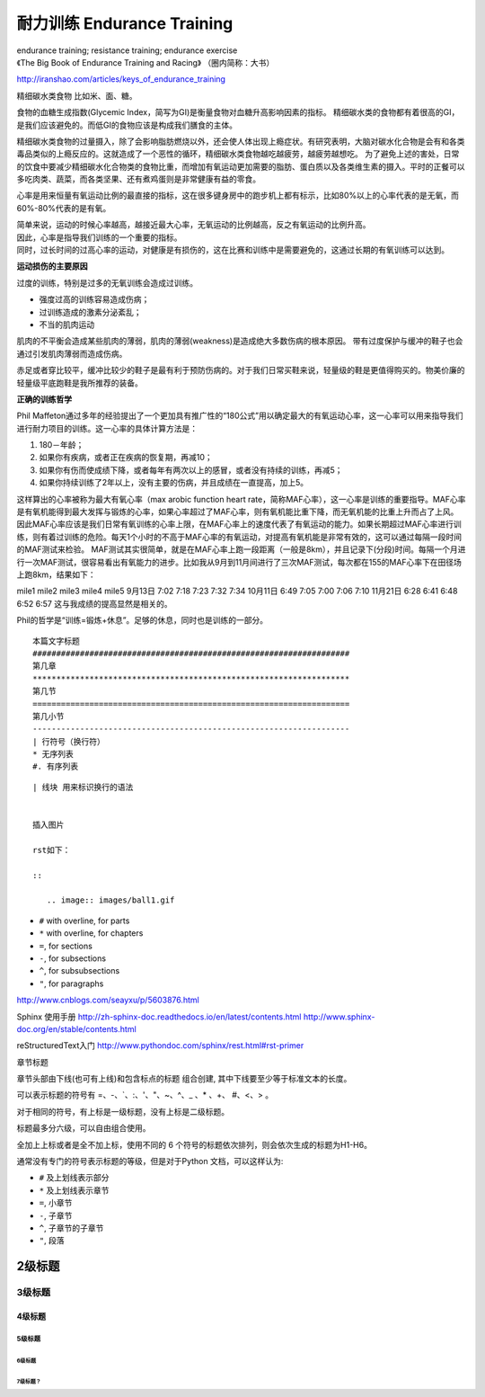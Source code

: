 耐力训练 Endurance Training
###################################################################
| endurance training; resistance training; endurance exercise
| 《The Big Book of Endurance Training and Racing》 （圈内简称：大书）
http://iranshao.com/articles/keys_of_endurance_training

精细碳水类食物 比如米、面、糖。

食物的血糖生成指数(Glycemic Index，简写为GI)是衡量食物对血糖升高影响因素的指标。
精细碳水类的食物都有着很高的GI，是我们应该避免的。而低GI的食物应该是构成我们膳食的主体。

精细碳水类食物的过量摄入，除了会影响脂肪燃烧以外，还会使人体出现上瘾症状。有研究表明，大脑对碳水化合物是会有和各类毒品类似的上瘾反应的。这就造成了一个恶性的循环，精细碳水类食物越吃越疲劳，越疲劳越想吃。
为了避免上述的害处，日常的饮食中要减少精细碳水化合物类的食物比重，而增加有氧运动更加需要的脂肪、蛋白质以及各类维生素的摄入。平时的正餐可以多吃肉类、蔬菜，而各类坚果、还有煮鸡蛋则是非常健康有益的零食。


心率是用来恒量有氧运动比例的最直接的指标，这在很多键身房中的跑步机上都有标示，比如80%以上的心率代表的是无氧，而60%-80%代表的是有氧。

| 简单来说，运动的时候心率越高，越接近最大心率，无氧运动的比例越高，反之有氧运动的比例升高。
| 因此，心率是指导我们训练的一个重要的指标。
| 同时，过长时间的过高心率的运动，对健康是有损伤的，这在比赛和训练中是需要避免的，这通过长期的有氧训练可以达到。

**运动损伤的主要原因**

过度的训练，特别是过多的无氧训练会造成过训练。

* 强度过高的训练容易造成伤病；
* 过训练造成的激素分泌紊乱；
* 不当的肌肉运动
肌肉的不平衡会造成某些肌肉的薄弱，肌肉的薄弱(weakness)是造成绝大多数伤病的根本原因。
带有过度保护与缓冲的鞋子也会通过引发肌肉薄弱而造成伤病。

赤足或者穿比较平，缓冲比较少的鞋子是最有利于预防伤病的。对于我们日常买鞋来说，轻量级的鞋是更值得购买的。物美价廉的轻量级平底跑鞋是我所推荐的装备。

**正确的训练哲学**

Phil Maffeton通过多年的经验提出了一个更加具有推广性的“180公式”用以确定最大的有氧运动心率，这一心率可以用来指导我们进行耐力项目的训练。这一心率的具体计算方法是：

#. 180－年龄；
#. 如果你有疾病，或者正在疾病的恢复期，再减10；
#. 如果你有伤而使成绩下降，或者每年有两次以上的感冒，或者没有持续的训练，再减5；
#. 如果你持续训练了2年以上，没有主要的伤病，并且成绩在一直提高，加上5。

这样算出的心率被称为最大有氧心率（max arobic function heart rate，简称MAF心率），这一心率是训练的重要指导。MAF心率是有氧机能得到最大发挥与锻炼的心率，如果心率超过了MAF心率，则有氧机能比重下降，而无氧机能的比重上升而占了上风。因此MAF心率应该是我们日常有氧训练的心率上限，在MAF心率上的速度代表了有氧运动的能力。如果长期超过MAF心率进行训练，则有着过训练的危险。每天1个小时的不高于MAF心率的有氧运动，对提高有氧机能是非常有效的，这可以通过每隔一段时间的MAF测试来检验。
MAF测试其实很简单，就是在MAF心率上跑一段距离（一般是8km），并且记录下(分段)时间。每隔一个月进行一次MAF测试，很容易看出有氧能力的进步。比如我从9月到11月间进行了三次MAF测试，每次都在155的MAF心率下在田径场上跑8km，结果如下：

mile1 mile2 mile3 mile4 mile5
9月13日 7:02 7:18 7:23 7:32 7:34
10月11日 6:49 7:05 7:00 7:06 7:10
11月21日 6:28 6:41 6:48 6:52 6:57
这与我成绩的提高显然是相关的。

Phil的哲学是“训练=锻炼+休息”。足够的休息，同时也是训练的一部分。



::

	本篇文字标题
	###################################################################
	第几章
	*******************************************************************
	第几节
	===================================================================
	第几小节
	-------------------------------------------------------------------
	| 行符号（换行符）
	* 无序列表
	#. 有序列表



::

	| 线块 用来标识换行的语法


	插入图片

	rst如下：

	::

	   .. image:: images/ball1.gif


* ``#`` with overline, for parts
* ``*`` with overline, for chapters
* ``=``, for sections
* ``-``, for subsections
* ``^``, for subsubsections
* ``"``, for paragraphs

http://www.cnblogs.com/seayxu/p/5603876.html

Sphinx 使用手册
http://zh-sphinx-doc.readthedocs.io/en/latest/contents.html
http://www.sphinx-doc.org/en/stable/contents.html

reStructuredText入门
http://www.pythondoc.com/sphinx/rest.html#rst-primer

章节标题

章节头部由下线(也可有上线)和包含标点的标题 组合创建, 其中下线要至少等于标准文本的长度。

可以表示标题的符号有 =、-、`、:、'、"、~、^、_ 、* 、+、 #、<、> 。

对于相同的符号，有上标是一级标题，没有上标是二级标题。

标题最多分六级，可以自由组合使用。

全加上上标或者是全不加上标，使用不同的 6 个符号的标题依次排列，则会依次生成的标题为H1-H6。

通常没有专门的符号表示标题的等级，但是对于Python 文档，可以这样认为:

* ``#`` 及上划线表示部分
* ``*`` 及上划线表示章节
* ``=``, 小章节
* ``-``, 子章节
* ``^``, 子章节的子章节
* ``"``, 段落



2级标题
*************

3级标题
=============

4级标题
----------

5级标题
^^^^^^^^^^^
6级标题
~~~~~~~~

~~~~~~~~~~~
7级标题？
~~~~~~~~~~~
